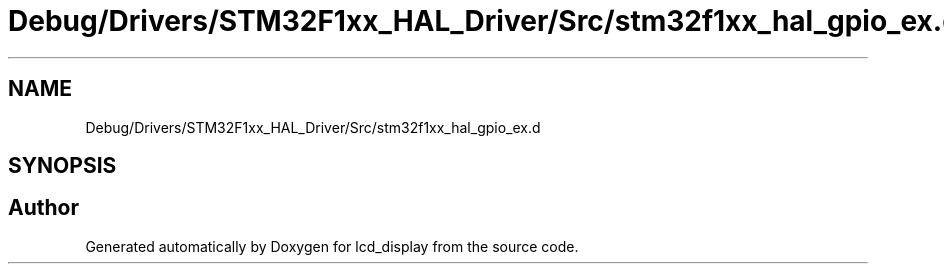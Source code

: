 .TH "Debug/Drivers/STM32F1xx_HAL_Driver/Src/stm32f1xx_hal_gpio_ex.d" 3 "Thu Oct 29 2020" "lcd_display" \" -*- nroff -*-
.ad l
.nh
.SH NAME
Debug/Drivers/STM32F1xx_HAL_Driver/Src/stm32f1xx_hal_gpio_ex.d
.SH SYNOPSIS
.br
.PP
.SH "Author"
.PP 
Generated automatically by Doxygen for lcd_display from the source code\&.
